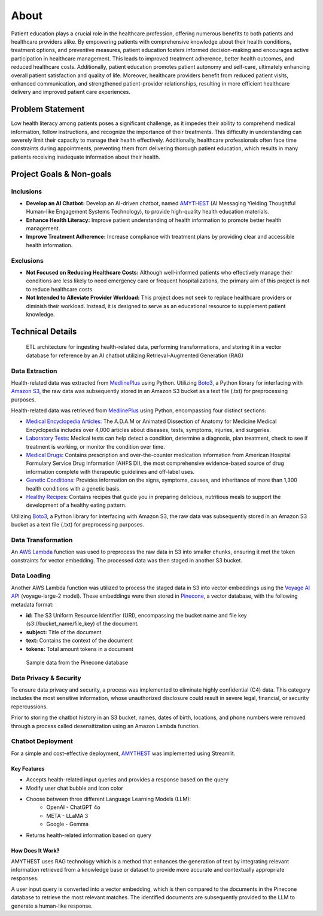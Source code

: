 About
=====
Patient education plays a crucial role in the healthcare profession, offering numerous benefits to both patients and healthcare providers alike. 
By empowering patients with comprehensive knowledge about their health conditions, treatment options, and preventive measures, patient education 
fosters informed decision-making and encourages active participation in healthcare management. This leads to improved treatment adherence, better 
health outcomes, and reduced healthcare costs. Additionally, patient education promotes patient autonomy and self-care, ultimately enhancing 
overall patient satisfaction and quality of life. Moreover, healthcare providers benefit from reduced patient visits, enhanced communication, 
and strengthened patient-provider relationships, resulting in more efficient healthcare delivery and improved patient care experiences.

#################
Problem Statement
#################

Low health literacy among patients poses a significant challenge, as it impedes their ability to comprehend medical information, follow instructions, 
and recognize the importance of their treatments. This difficulty in understanding can severely limit their capacity to manage their health effectively. 
Additionally, healthcare professionals often face time constraints during appointments, preventing them from delivering thorough patient education, 
which results in many patients receiving inadequate information about their health.

#########################
Project Goals & Non-goals
#########################

Inclusions
----------
* **Develop an AI Chatbot:** Develop an AI-driven chatbot, named `AMYTHEST <https://amythest.streamlit.app/>`_ (AI Messaging Yielding Thoughtful Human-like Engagement Systems Technology), to provide high-quality health education materials.
* **Enhance Health Literacy:** Improve patient understanding of health information to promote better health management.
* **Improve Treatment Adherence:** Increase compliance with treatment plans by providing clear and accessible health information.

Exclusions
----------
* **Not Focused on Reducing Healthcare Costs:** Although well-informed patients who effectively manage their conditions are less likely to need emergency care or frequent hospitalizations, the primary aim of this project is not to reduce healthcare costs.
* **Not Intended to Alleviate Provider Workload:** This project does not seek to replace healthcare providers or diminish their workload. Instead, it is designed to serve as an educational resource to supplement patient knowledge.

#################
Technical Details
#################

.. figure:: img/ai_chatbot_data_architecture.png
   :width: 800   
   :alt: Data architecture

   ETL architecture for ingesting health-related data, performing transformations, and storing it in a vector database for reference by an AI 
   chatbot utilizing Retrieval-Augmented Generation (RAG)

Data Extraction
---------------
Health-related data was extracted from `MedlinePlus <https://medlineplus.gov/>`_ using Python. Utilizing 
`Boto3 <https://boto3.amazonaws.com/v1/documentation/api/latest/index.html>`_, a Python library for interfacing 
with `Amazon S3 <https://aws.amazon.com/pm/serv-s3/>`_, the raw data was subsequently stored in an Amazon S3 bucket
as a text file (.txt) for preprocessing purposes.

Health-related data was retrieved from `MedlinePlus <https://medlineplus.gov/>`_ using Python, encompassing four distinct sections:

- `Medical Encyclopedia Articles <https://medlineplus.gov/encyclopedia.html>`_: The A.D.A.M or Animated Dissection of Anatomy for Medicine Medical Encyclopedia includes over 4,000 articles about diseases, tests, symptoms, injuries, and surgeries.
- `Laboratory Tests <https://medlineplus.gov/lab-tests/>`_: Medical tests can help detect a condition, determine a diagnosis, plan treatment, check to see if treatment is working, or monitor the condition over time.
- `Medical Drugs <https://medlineplus.gov/druginformation.html>`_: Contains prescription and over-the-counter medication information from American Hospital Formulary Service Drug Information (AHFS DI), the most comprehensive evidence-based source of drug information complete with therapeutic guidelines and off-label uses.
- `Genetic Conditions <https://medlineplus.gov/genetics/>`_: Provides information on the signs, symptoms, causes, and inheritance of more than 1,300 health conditions with a genetic basis.
- `Healthy Recipes <https://medlineplus.gov/recipes/>`_: Contains recipes that guide you in preparing delicious, nutritious meals to support the development of a healthy eating pattern.

Utilizing `Boto3 <https://boto3.amazonaws.com/v1/documentation/api/latest/index.html>`_, a Python library for interfacing with Amazon S3, the raw data was subsequently stored in an Amazon S3 bucket as a text file (.txt) for preprocessing purposes.

Data Transformation
-------------------
An `AWS Lambda <https://aws.amazon.com/pm/lambda/>`_ function was used to preprocess the raw data in S3 into smaller chunks, 
ensuring it met the token constraints for vector embedding. The processed data was then staged in another S3 bucket.

Data Loading
------------
Another AWS Lambda function was utilized to process the staged data in S3 into vector embeddings using the 
`Voyage AI API <https://docs.voyageai.com/docs/introduction>`_ (voyage-large-2 model). These embeddings were then 
stored in `Pinecone <https://docs.pinecone.io/home>`_, a vector database, with the following metadata format:

* **id:** The S3 Uniform Resource Identifier (URI), encompassing the bucket name and file key (s3://bucket_name/file_key) of the document.
* **subject:** Title of the document
* **text:** Contains the context of the document
* **tokens:** Total amount tokens in a document

.. figure:: img/pinecone_data_structure.png
   :width: 800   
   :alt: Pinecone sample data

   Sample data from the Pinecone database

Data Privacy & Security
-----------------------
To ensure data privacy and security, a process was implemented to eliminate highly confidential (C4) data. This 
category includes the most sensitive information, whose unauthorized disclosure could result in severe legal, financial, 
or security repercussions.

Prior to storing the chatbot history in an S3 bucket, names, dates of birth, locations, and phone numbers were removed 
through a process called desensitization using an Amazon Lambda function.

Chatbot Deployment
------------------
For a simple and cost-effective deployment, `AMYTHEST <https://amythest.streamlit.app/>`_ was implemented using Streamlit.

Key Features
^^^^^^^^^^^^
* Accepts health-related input queries and provides a response based on the query
* Modify user chat bubble and icon color
* Choose between three different Language Learning Models (LLM):
    * OpenAI - ChatGPT 4o
    * META - LLaMA 3
    * Google - Gemma
* Returns health-related information based on query

How Does It Work?
^^^^^^^^^^^^^^^^^
AMYTHEST uses RAG technology which is a method that enhances the generation of text by integrating relevant information retrieved from 
a knowledge base or dataset to provide more accurate and contextually appropriate responses.

A user input query is converted into a vector embedding, which is then compared to the documents in the Pinecone database to retrieve 
the most relevant matches. The identified documents are subsequently provided to the LLM to generate a human-like response.

